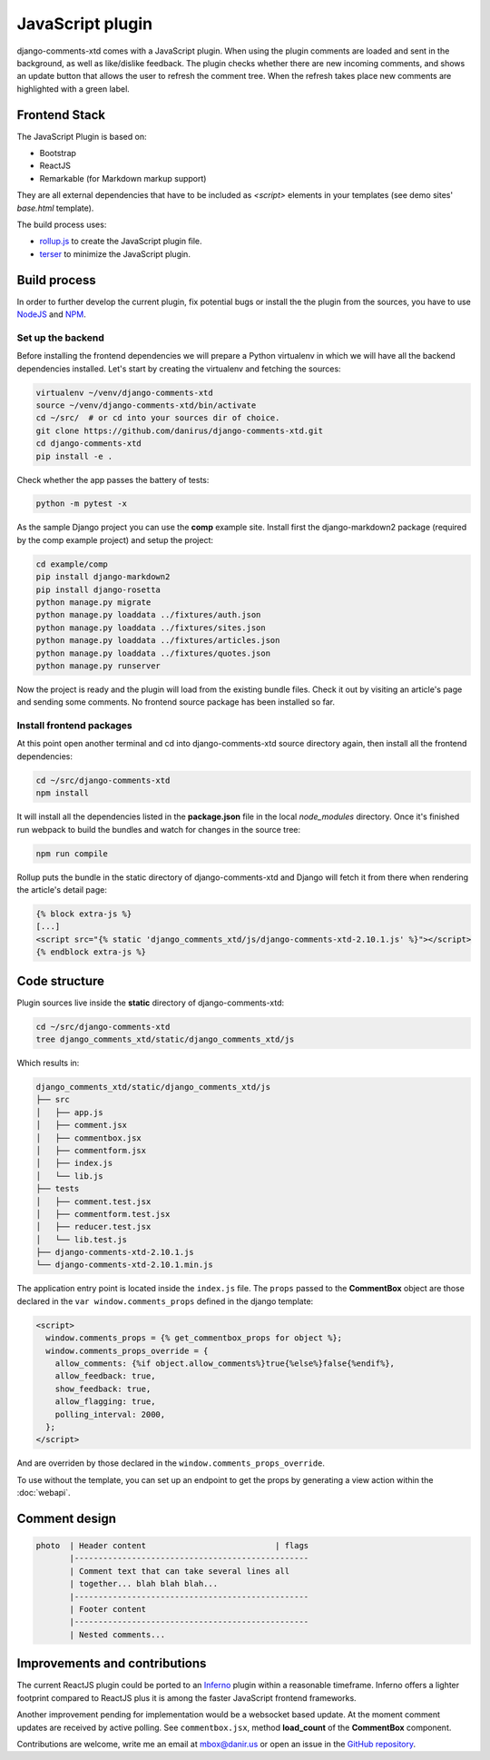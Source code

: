 .. _ref-javascript:

=================
JavaScript plugin
=================

django-comments-xtd comes with a JavaScript plugin. When using the plugin comments are loaded and sent in the background, as well as like/dislike feedback. The plugin checks whether there are new incoming comments, and shows an update button that allows the user to refresh the comment tree. When the refresh takes place new comments are highlighted with a green label.

.. image:: images/update-comment-tree.png

Frontend Stack
==============

The JavaScript Plugin is based on:

* Bootstrap
* ReactJS
* Remarkable (for Markdown markup support)

They are all external dependencies that have to be included as `<script>` elements in your templates (see demo sites' `base.html` template).

The build process uses:

* `rollup.js`_ to create the JavaScript plugin file.
* `terser`_ to minimize the JavaScript plugin.

Build process
=============

In order to further develop the current plugin, fix potential bugs or install
the the plugin from the sources, you have to use `NodeJS
<https://nodejs.org/en/>`_ and `NPM <https://www.npmjs.com/>`_.

Set up the backend
------------------

Before installing the frontend dependencies we will prepare a Python virtualenv
in which we will have all the backend dependencies installed. Let's start by
creating the virtualenv and fetching the sources:

.. code-block:: shell

    virtualenv ~/venv/django-comments-xtd
    source ~/venv/django-comments-xtd/bin/activate
    cd ~/src/  # or cd into your sources dir of choice.
    git clone https://github.com/danirus/django-comments-xtd.git
    cd django-comments-xtd
    pip install -e .

Check whether the app passes the battery of tests:

.. code-block:: shell

    python -m pytest -x

As the sample Django project you can use the **comp** example site. Install
first the django-markdown2 package (required by the comp example project) and
setup the project:

.. code-block:: shell

    cd example/comp
    pip install django-markdown2
    pip install django-rosetta
    python manage.py migrate
    python manage.py loaddata ../fixtures/auth.json
    python manage.py loaddata ../fixtures/sites.json
    python manage.py loaddata ../fixtures/articles.json
    python manage.py loaddata ../fixtures/quotes.json
    python manage.py runserver

Now the project is ready and the plugin will load from the existing bundle
files. Check it out by visiting an article's page and sending some comments. No
frontend source package has been installed so far.


Install frontend packages
-------------------------

At this point open another terminal and cd into django-comments-xtd source
directory again, then install all the frontend dependencies:

.. code-block:: shell

    cd ~/src/django-comments-xtd
    npm install

It will install all the dependencies listed in the **package.json** file in the
local `node_modules` directory. Once it's finished run webpack to build the
bundles and watch for changes in the source tree:

.. code-block:: shell

       npm run compile

Rollup puts the bundle in the static directory of django-comments-xtd and
Django will fetch it from there when rendering the article's detail page:

.. code-block:: html+django

    {% block extra-js %}
    [...]
    <script src="{% static 'django_comments_xtd/js/django-comments-xtd-2.10.1.js' %}"></script>
    {% endblock extra-js %}

Code structure
==============

Plugin sources live inside the **static** directory of django-comments-xtd:

.. code-block:: shell

    cd ~/src/django-comments-xtd
    tree django_comments_xtd/static/django_comments_xtd/js

Which results in:

.. code-block::

    django_comments_xtd/static/django_comments_xtd/js
    ├── src
    │   ├── app.js
    │   ├── comment.jsx
    │   ├── commentbox.jsx
    │   ├── commentform.jsx
    │   ├── index.js
    │   └── lib.js
    ├── tests
    │   ├── comment.test.jsx
    │   ├── commentform.test.jsx
    │   ├── reducer.test.jsx
    │   └── lib.test.js
    ├── django-comments-xtd-2.10.1.js
    └── django-comments-xtd-2.10.1.min.js

The application entry point is located inside the ``index.js`` file. The
``props`` passed to the **CommentBox** object are those declared in the
``var window.comments_props`` defined in the django template:

.. code-block:: html+django

    <script>
      window.comments_props = {% get_commentbox_props for object %};
      window.comments_props_override = {
        allow_comments: {%if object.allow_comments%}true{%else%}false{%endif%},
        allow_feedback: true,
        show_feedback: true,
        allow_flagging: true,
        polling_interval: 2000,
      };
    </script>

And are overriden by those declared in the
``window.comments_props_override``.

To use without the template, you can set up an endpoint to get the props by
generating a view action within the :doc:`webapi`.

Comment design
==============

.. code-block:: text

  photo  | Header content                           | flags
         |-------------------------------------------------
         | Comment text that can take several lines all
         | together... blah blah blah...
         |-------------------------------------------------
         | Footer content
         |-------------------------------------------------
         | Nested comments...

Improvements and contributions
==============================

The current ReactJS plugin could be ported to an `Inferno
<https://infernojs.org/>`_ plugin within a reasonable timeframe. Inferno offers
a lighter footprint compared to ReactJS plus it is among the faster JavaScript
frontend frameworks.

Another improvement pending for implementation would be a websocket based
update. At the moment comment updates are received by active polling. See
``commentbox.jsx``, method **load_count** of the **CommentBox** component.

Contributions are welcome, write me an email at mbox@danir.us or open an issue
in the `GitHub repository <https://github.com/danirus/django-comments-xtd>`_.

.. _rollup.js: https://rollupjs.org/
.. _terser: https://terser.org/
.. _sass: https://sass-lang.com/
.. _clean-css-cli: https://www.npmjs.com/package/clean-css-cli